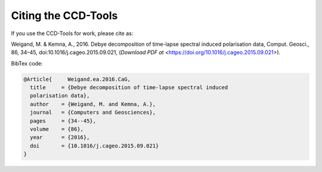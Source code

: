 Citing the CCD-Tools
====================

If you use the CCD-Tools for work, please cite as:

Weigand, M. & Kemna, A., 2016. Debye decomposition of time-lapse spectral
induced polarisation data, Comput. Geosci., 86, 34–45,
doi:10.1016/j.cageo.2015.09.021, (`Download PDF at`
<https://doi.org/10.1016/j.cageo.2015.09.021>).

BibTex code:

.. code-block:: bibtex

    @Article{     Weigand.ea.2016.CaG,
      title     = {Debye decomposition of time-lapse spectral induced
      polarisation data},
      author    = {Weigand, M. and Kemna, A.},
      journal   = {Computers and Geosciences},
      pages     = {34--45},
      volume    = {86},
      year      = {2016},
      doi       = {10.1016/j.cageo.2015.09.021}
    }
